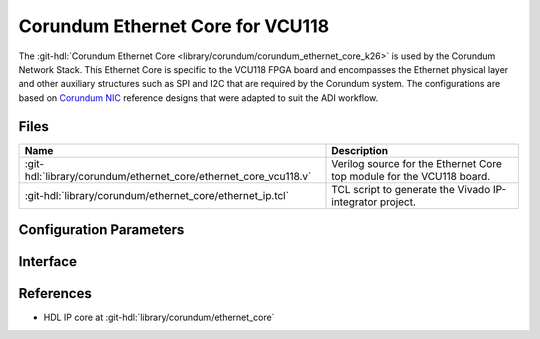 .. _corundum_ethernet_core_vcu118:

Corundum Ethernet Core for VCU118
================================================================================

.. hdl-component-diagram::

The :git-hdl:`Corundum Ethernet Core <library/corundum/corundum_ethernet_core_k26>`
is used by the Corundum Network Stack. This Ethernet Core is specific to the
VCU118 FPGA board and encompasses the Ethernet physical layer and other
auxiliary structures such as SPI and I2C that are required by the Corundum
system. The configurations are based on
`Corundum NIC <https://github.com/ucsdsysnet/corundum>`__ reference designs that
were adapted to suit the ADI workflow.

Files
--------------------------------------------------------------------------------

.. list-table::
   :header-rows: 1

   * - Name
     - Description
   * - :git-hdl:`library/corundum/ethernet_core/ethernet_core_vcu118.v`
     - Verilog source for the Ethernet Core top module for the VCU118 board.
   * - :git-hdl:`library/corundum/ethernet_core/ethernet_ip.tcl`
     - TCL script to generate the Vivado IP-integrator project.

Configuration Parameters
--------------------------------------------------------------------------------

.. hdl-parameters::

Interface
--------------------------------------------------------------------------------

.. hdl-interfaces::

References
--------------------------------------------------------------------------------

* HDL IP core at :git-hdl:`library/corundum/ethernet_core`
